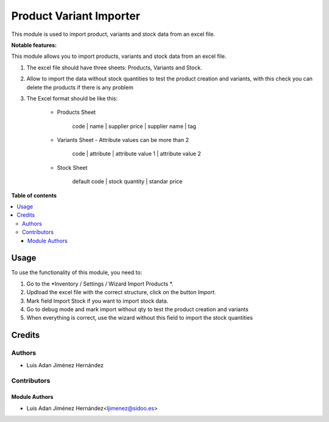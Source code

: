 =======================
Product Variant Importer
=======================

..
   !!!!!!!!!!!!!!!!!!!!!!!!!!!!!!!!!!!!!!!!!!!!!!!!!!!!
   !! This file is generated by oca-gen-addon-readme !!
   !! changes will be overwritten.                   !!
   !!!!!!!!!!!!!!!!!!!!!!!!!!!!!!!!!!!!!!!!!!!!!!!!!!!!
   !! source digest: sha256:e05493a597586a50227c5640810401a5903f27ed77a95f5bfaf0330d40fe60eb
   !!!!!!!!!!!!!!!!!!!!!!!!!!!!!!!!!!!!!!!!!!!!!!!!!!!!

This module is used to import product, variants and stock data from an excel file.


**Notable features:**

This module allows you to import products, variants and stock data from an excel file.

#. The excel file should have three sheets: Products, Variants and Stock.

#. Allow to import the data without stock quantities to test the product creation and variants, with this check you can delete the products if there is any problem

#. The Excel format should be like this:

    - Products Sheet

        code | name | supplier price | supplier name | tag

    - Variants Sheet - Attribute values can be more than 2

        code | attribute | attribute value 1 | attribute value 2

    - Stock Sheet

        default code | stock quantity | standar price


**Table of contents**

.. contents::
   :local:

Usage
=====

To use the functionality of this module, you need to:

#. Go to the *Inventory / Settings / Wizard Import Products *.
#. Updload the excel file with the correct structure, click on the button *Import*.
#. Mark field Import Stock if you want to import stock data.
#. Go to debug mode and mark import without qty to test the product creation and variants
#. When everything is correct, use the wizard without this field to import the stock quantities

Credits
=======

Authors
~~~~~~~

* Luis Adan Jiménez Hernández

Contributors
~~~~~~~~~~~~

Module Authors
--------------

* Luis Adan Jiménez Hernández<ljimenez@sidoo.es>
